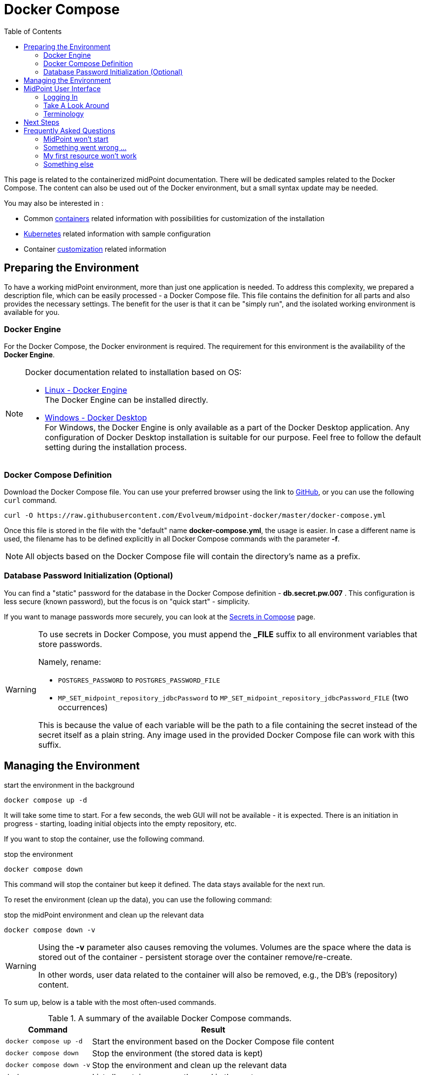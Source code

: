 = Docker Compose
:page-nav-title: Docker Compose
:page-display-order: 60
:page-moved-from: /midpoint/quickstart/quickstart-docker-compose/
:toc: right
:toclevels: 4
:page-keywords:  [ 'container', 'docker' ]

This page is related to the containerized midPoint documentation.
There will be dedicated samples related to the Docker Compose.
The content can also be used out of the Docker environment, but a small syntax update may be needed.

You may also be interested in :

* Common xref:../[containers]  related information with possibilities for customization of the installation +

* xref:../kubernetes.adoc[Kubernetes] related information with sample configuration +

* Container xref:../customization.adoc[customization] related information +

== Preparing the Environment

To have a working midPoint environment, more than just one application is needed.
To address this complexity, we prepared a description file, which can be easily processed - a Docker Compose file.
This file contains the definition for all parts and also provides the necessary settings.
The benefit for the user is that it can be "simply run", and the isolated working environment is available for you.

=== Docker Engine
For the Docker Compose, the Docker environment is required.
The requirement for this environment is the availability of the *Docker Engine*.

[NOTE]
====
Docker documentation related to installation based on OS:

* link:https://docs.docker.com/engine/install/[Linux - Docker Engine] +
The Docker Engine can be installed directly.

* link:https://docs.docker.com/desktop/install/windows-install/[Windows - Docker Desktop] +
For Windows, the Docker Engine is only available as a part of the Docker Desktop application.
Any configuration of Docker Desktop installation is suitable for our purpose.
Feel free to follow the default setting during the installation process.
====


=== Docker Compose Definition
Download the Docker Compose file.
You can use your preferred browser using the link to link:https://raw.githubusercontent.com/Evolveum/midpoint-docker/master/docker-compose.yml[GitHub], or you can use the following `curl` command.

[source,bash]
----
curl -O https://raw.githubusercontent.com/Evolveum/midpoint-docker/master/docker-compose.yml
----

Once this file is stored in the file with the "default" name *docker-compose.yml*, the usage is easier.
In case a different name is used, the filename has to be defined explicitly in all Docker Compose commands with the parameter *-f*. +

[NOTE]
====
All objects based on the Docker Compose file will contain the directory's name as a prefix.
====

=== Database Password Initialization (Optional)
You can find a "static" password for the database in the Docker Compose definition - *db.secret.pw.007* .
This configuration is less secure (known password), but the focus is on "quick start" - simplicity.

If you want to manage passwords more securely, you can look at the link:https://docs.docker.com/compose/how-tos/use-secrets/[Secrets in Compose] page.

[WARNING]
====
To use secrets in Docker Compose, you must append the *_FILE* suffix to all environment variables that store passwords.

Namely, rename: +

* `POSTGRES_PASSWORD` to `POSTGRES_PASSWORD_FILE` +
* `MP_SET_midpoint_repository_jdbcPassword` to `MP_SET_midpoint_repository_jdbcPassword_FILE` (two occurrences) +

This is because the value of each variable will be the path to a file containing the secret instead of the secret itself as a plain string.
Any image used in the provided Docker Compose file can work with this suffix.
====

== Managing the Environment

.start the environment in the background
[source,bash]
----
docker compose up -d
----

It will take some time to start.
For a few seconds, the web GUI will not be available - it is expected.
There is an initiation in progress - starting, loading initial objects into the empty repository, etc.

If you want to stop the container, use the following command.

.stop the environment
[source,bash]
----
docker compose down
----

This command will stop the container but keep it defined.
The data stays available for the next run.

To reset the environment (clean up the data), you can use the following command:

.stop the midPoint environment and clean up the relevant data
[source,bash]
----
docker compose down -v
----

[WARNING]
====
Using the *-v* parameter also causes removing the volumes.
Volumes are the space where the data is stored out of the container - persistent storage over the container remove/re-create.

In other words, user data related to the container will also be removed, e.g., the DB's (repository) content.
====

To sum up, below is a table with the most often-used commands.

.A summary of the available Docker Compose commands.
[%autowidth]
|====
| Command | Result

| `docker compose up -d`
| Start the environment based on the Docker Compose file content

| `docker compose down`
| Stop the environment (the stored data is kept)

| `docker compose down -v`
| Stop the environment and clean up the relevant data

| `docker ps -a`
| List all containers currently used in the system

|====

[NOTE]
====
In case you have installed the Docker Desktop, _additionally_ you also have a GUI available to start and stop the environment.
However, there is no additional feature compared to the command line usage.

The services from the Docker Compose file are grouped.
The name of the group is the name of the directory where the Docker Compose file is located.

After the first `docker compose up` command, the environment is available in the list.
There are buttons on the related row in the list with allowed actions:  start/stop and remove.

.Docker Desktop with the midPoint environment
image::dockerDesktop.png[]
====


== MidPoint User Interface

MidPoint has a web administration user interface.
This is a primary user interface for using and configuring midPoint.
By default, the user interface is accessible at port `8080`:

`http://localhost:8080/midpoint/`

=== Logging In

Please log in to user interface as an `administrator` user.

[%autowidth, cols="h,1"]
|====
| Username | `administrator`
| Password | `Test5ecr3t`
|====

[WARNING]
====
For security reasons, there is no default password.
With the first run, an administrator user is initiated.
If the required password is not set, a generated one is there.

The password *Test5ecr3t* is set by the configuration in the provided Docker Compose file.

For more information, see xref:/midpoint/reference/security/authentication/administrator-initial-password/[Administrator Initial Password] doc page.

====

[NOTE]
====

In the releases before *4.8.1* (up to 4.8), the default password was `5ecr3t`.
If you are running one of these versions, here are the default credentials.

[%autowidth, cols="h,1"]
|====
| Username | `administrator`
| Password | `5ecr3t`
|====
====

=== Take A Look Around

The administrator is an all-powerful user. Therefore, all the capabilities of midPoint are at your disposal.
Feel free to take a look around.
Some places of the user interface may be confusing, but you certainly find some familiar places as well.

* The *Self Service* part of the interface is used to manage the identity and privileges of a user who is currently logged in.

* The *Administration* part of the user interface is used to manage user identities, roles, organizational structure, and policies.
This part is used for routine administration of the system.
At this stage, this is perhaps the most interesting part of midPoint to explore.

* The *Configuration* part of the user interface is used to customize midPoint behavior, going deep into the midPoint internals.

image::midpoint-gui.png[]

=== Terminology

MidPoint uses terms that are quite common in the identity management field. However, it may be slightly confusing for people coming from other fields.
The following list explains basic midPoint terms:

* *User* means user record (profile) in the midPoint database.
This data record usually contains unified data synchronized from source systems.

* *Resource* is a remote system that is connected to midPoint.
It may be a source system that feeds data to midPoint.
Or it may be a target system managed by midPoint.

* *Account* is a data structure (user profile) that resides on _resource_ (source or target system).
MidPoint reads data from accounts or manages the accounts.

* *Role* gives privileges to users.
It may also specify what _accounts_ a _user_ should have on what _resources_ .

== Next Steps

MidPoint will not do much on its own.
We need to connect midPoint to a source or target system (a _resource_) to see it shine.
However, midPoint is a very powerful and comprehensive system. There are many things that can be set up, customized, and adjusted when a new _resource_ is connected to midPoint.
The configuration may be somehow overwhelming for a new midPoint engineer.

It will take some time to understand how midPoint works.
However, any time invested in learning midPoint will be paid back many times over.

There are three great ways how to start learning about midPoint:

[#resources]
*  *xref:/midpoint/methodology/first-steps/[First Steps]* methodology also in https://www.youtube.com/watch?v=suo775ym_PE[First Steps Methodology Webinar] video, feel free to watch the recording to familiarize yourself with the approach and see live demonstration.

video::suo775ym_PE[youtube,title="First Steps Methodology Webinar Video",width="852",height="480"]

* *Video tutorials* on https://www.youtube.com/channel/UCSDs8qBlv7MgRKRLu1rU_FQ[Evolveum YouTube channel].
There is a series of tutorials based on the book.
There are also videos explaining various details of midPoint configuration and deployment.

* *xref:/book/[MidPoint Book]* provides a general introduction to identity management. It explains how midPoint works, and provides examples, ideas, and tips for the midPoint configuration, deployment, and use.
This is _the_ book to learn about midPoint.
It is freely available for online reading and downloading.

* *https://evolveum.com/services/training-and-certification/[Trainings]* organized by Evolveum.
These are usually remote, instructor-led trainings designed by the midPoint authors.

There are also additional sources of information that are usually suitable for engineers with some experience:

* *xref:/[docs.evolveum.com]*: This entire site is dedicated to documentation.
It is more than worth exploring the content.

* *xref:/community/mailing-lists/[MidPoint mailing lists]* are a great place to discuss midPoint.

* *xref:/talks/[Conference talks]* and workshop recordings are good resources for people who like to sit back and listen.

== Frequently Asked Questions

=== MidPoint won't start

Q: MidPoint won't start, I cannot access the `8080` port.

A: MidPoint is a substantial software system.
It usually takes 1-2 minutes for midPoint to start up based on hardware.
You can monitor the progress of midPoint startup by looking into the midPoint logs.

=== Something went wrong ...

Q: Something went wrong. I have no idea what is going on.

A: The best way to start midPoint diagnostics is to look into the midPoint logs.

The logs are visible in the console or the standard docker logging mechanism: `docker logs midpoint_server`.

=== My first resource won't work

Q: My first resource won't work. There are connection errors. I can see no data. Nothing works.

A: Have a look at the error message.
You can expand the error message to get more details about the problem.
However, please keep in mind that connecting a new system to midPoint may be tricky.
There are nice systems that use standard protocols and provide good error messages.
However, many systems are not very nice.
They deviate from standards, require exotic configurations, and return cryptic error messages.
If the resource does not work on the first try, it is usually helpful to <<resources,learn more>> about midPoint and its workings.

=== Something else

Please check out xref:/faq/[MidPoint FAQs].
